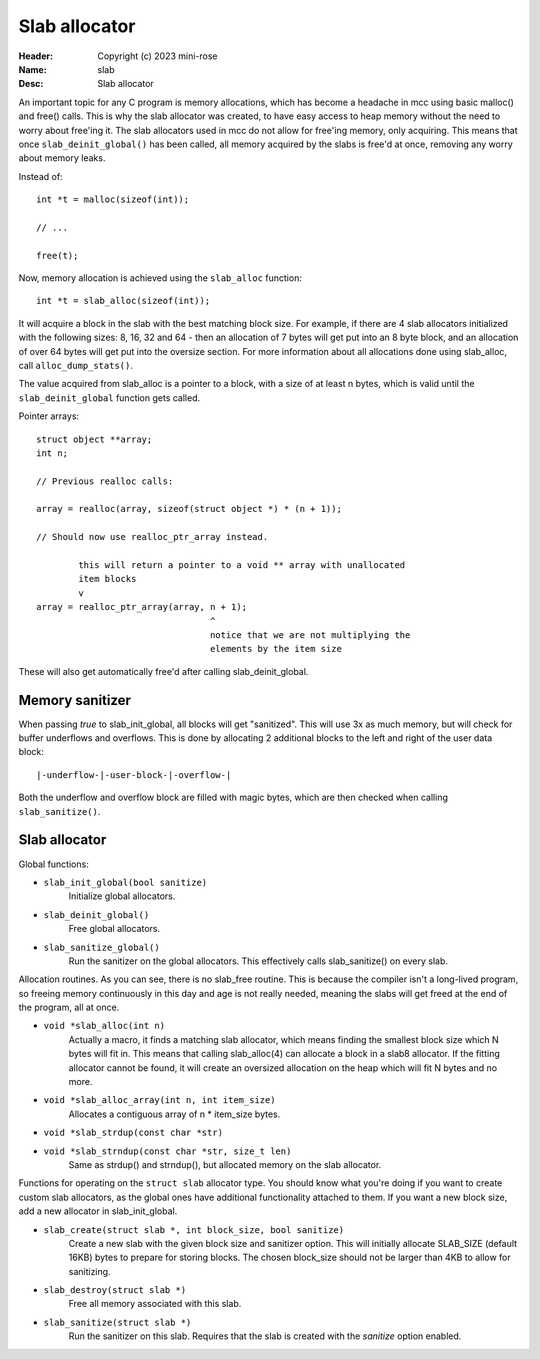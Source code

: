 Slab allocator
==============

:Header: Copyright (c) 2023 mini-rose
:Name: slab
:Desc: Slab allocator


An important topic for any C program is memory allocations, which has become
a headache in mcc using basic malloc() and free() calls. This is why the slab
allocator was created, to have easy access to heap memory without the need to
worry about free'ing it. The slab allocators used in mcc do not allow for
free'ing memory, only acquiring. This means that once ``slab_deinit_global()``
has been called, all memory acquired by the slabs is free'd at once, removing
any worry about memory leaks.

Instead of::

        int *t = malloc(sizeof(int));

        // ...

        free(t);

Now, memory allocation is achieved using the ``slab_alloc`` function::

        int *t = slab_alloc(sizeof(int));

It will acquire a block in the slab with the best matching block size. For
example, if there are 4 slab allocators initialized with the following sizes:
8, 16, 32 and 64 - then an allocation of 7 bytes will get put into an 8 byte
block, and an allocation of over 64 bytes will get put into the oversize
section. For more information about all allocations done using slab_alloc,
call ``alloc_dump_stats()``.

The value acquired from slab_alloc is a pointer to a block, with a size of at
least n bytes, which is valid until the ``slab_deinit_global`` function gets
called.

Pointer arrays::

        struct object **array;
        int n;

        // Previous realloc calls:

        array = realloc(array, sizeof(struct object *) * (n + 1));

        // Should now use realloc_ptr_array instead.

                this will return a pointer to a void ** array with unallocated
                item blocks
                v
        array = realloc_ptr_array(array, n + 1);
                                         ^
                                         notice that we are not multiplying the
                                         elements by the item size

These will also get automatically free'd after calling slab_deinit_global.


Memory sanitizer
----------------

When passing `true` to slab_init_global, all blocks will get "sanitized". This
will use 3x as much memory, but will check for buffer underflows and overflows.
This is done by allocating 2 additional blocks to the left and right of the user
data block::

        |-underflow-|-user-block-|-overflow-|

Both the underflow and overflow block are filled with magic bytes, which are
then checked when calling ``slab_sanitize()``.


Slab allocator
--------------

Global functions:

* ``slab_init_global(bool sanitize)``
        Initialize global allocators.

* ``slab_deinit_global()``
        Free global allocators.

* ``slab_sanitize_global()``
        Run the sanitizer on the global allocators. This effectively calls
        slab_sanitize() on every slab.


Allocation routines. As you can see, there is no slab_free routine. This is
because the compiler isn't a long-lived program, so freeing memory continuously
in this day and age is not really needed, meaning the slabs will get freed at
the end of the program, all at once.

* ``void *slab_alloc(int n)``
        Actually a macro, it finds a matching slab allocator, which means
        finding the smallest block size which N bytes will fit in. This means
        that calling slab_alloc(4) can allocate a block in a slab8 allocator.
        If the fitting allocator cannot be found, it will create an oversized
        allocation on the heap which will fit N bytes and no more.

* ``void *slab_alloc_array(int n, int item_size)``
        Allocates a contiguous array of n * item_size bytes.

* ``void *slab_strdup(const char *str)``
* ``void *slab_strndup(const char *str, size_t len)``
        Same as strdup() and strndup(), but allocated memory on the slab
        allocator.


Functions for operating on the ``struct slab`` allocator type. You should know
what you're doing if you want to create custom slab allocators, as the global
ones have additional functionality attached to them. If you want a new block
size, add a new allocator in slab_init_global.

* ``slab_create(struct slab *, int block_size, bool sanitize)``
        Create a new slab with the given block size and sanitizer option. This
        will initially allocate SLAB_SIZE (default 16KB) bytes to prepare for
        storing blocks. The chosen block_size should not be larger than 4KB to
        allow for sanitizing.

* ``slab_destroy(struct slab *)``
        Free all memory associated with this slab.

* ``slab_sanitize(struct slab *)``
        Run the sanitizer on this slab. Requires that the slab is created with
        the `sanitize` option enabled.
